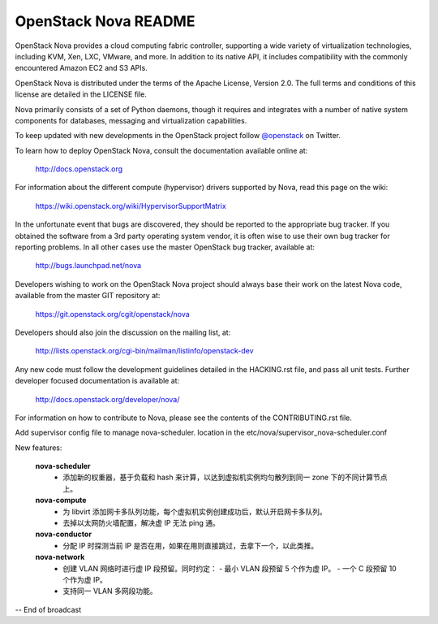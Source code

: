 OpenStack Nova README
=====================

OpenStack Nova provides a cloud computing fabric controller,
supporting a wide variety of virtualization technologies,
including KVM, Xen, LXC, VMware, and more. In addition to
its native API, it includes compatibility with the commonly
encountered Amazon EC2 and S3 APIs.

OpenStack Nova is distributed under the terms of the Apache
License, Version 2.0. The full terms and conditions of this
license are detailed in the LICENSE file.

Nova primarily consists of a set of Python daemons, though
it requires and integrates with a number of native system
components for databases, messaging and virtualization
capabilities.

To keep updated with new developments in the OpenStack project
follow `@openstack <http://twitter.com/openstack>`_ on Twitter.

To learn how to deploy OpenStack Nova, consult the documentation
available online at:

   http://docs.openstack.org

For information about the different compute (hypervisor) drivers
supported by Nova, read this page on the wiki:

   https://wiki.openstack.org/wiki/HypervisorSupportMatrix

In the unfortunate event that bugs are discovered, they should
be reported to the appropriate bug tracker. If you obtained
the software from a 3rd party operating system vendor, it is
often wise to use their own bug tracker for reporting problems.
In all other cases use the master OpenStack bug tracker,
available at:

   http://bugs.launchpad.net/nova

Developers wishing to work on the OpenStack Nova project should
always base their work on the latest Nova code, available from
the master GIT repository at:

   https://git.openstack.org/cgit/openstack/nova

Developers should also join the discussion on the mailing list,
at:

   http://lists.openstack.org/cgi-bin/mailman/listinfo/openstack-dev

Any new code must follow the development guidelines detailed
in the HACKING.rst file, and pass all unit tests. Further
developer focused documentation is available at:

   http://docs.openstack.org/developer/nova/

For information on how to contribute to Nova, please see the
contents of the CONTRIBUTING.rst file.

Add supervisor config file to manage nova-scheduler. location in the
etc/nova/supervisor_nova-scheduler.conf

New features:

    **nova-scheduler**
     - 添加新的权重器，基于负载和 hash 来计算，以达到虚拟机实例均匀散列到同一 zone 下的不同计算节点上。
   
    **nova-compute**
     - 为 libvirt 添加网卡多队列功能，每个虚拟机实例创建成功后，默认开启网卡多队列。
     - 去掉以太网防火墙配置，解决虚 IP 无法 ping 通。
   
    **nova-conductor**
     - 分配 IP 时探测当前 IP 是否在用，如果在用则直接跳过，去拿下一个，以此类推。
   
    **nova-network**
     - 创建 VLAN 网络时进行虚 IP 段预留。同时约定：
       - 最小 VLAN 段预留 5 个作为虚 IP。
       - 一个 C 段预留 10 个作为虚 IP。
     - 支持同一 VLAN 多网段功能。


-- End of broadcast
